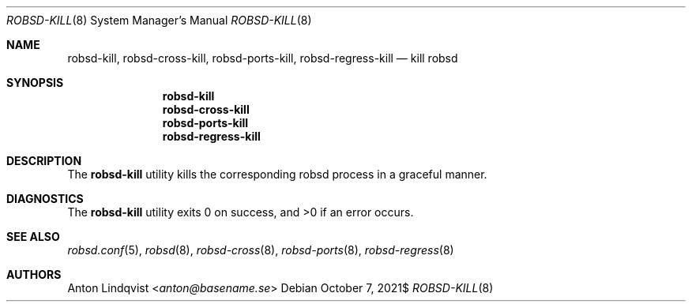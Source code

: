 .Dd $Mdocdate: October 7 2021$
.Dt ROBSD-KILL 8
.Os
.Sh NAME
.Nm robsd-kill ,
.Nm robsd-cross-kill ,
.Nm robsd-ports-kill ,
.Nm robsd-regress-kill
.Nd kill robsd
.Sh SYNOPSIS
.Nm robsd-kill
.Nm robsd-cross-kill
.Nm robsd-ports-kill
.Nm robsd-regress-kill
.Sh DESCRIPTION
The
.Nm
utility
kills the corresponding robsd process in a graceful manner.
.Sh DIAGNOSTICS
.Ex -std
.Sh SEE ALSO
.Xr robsd.conf 5 ,
.Xr robsd 8 ,
.Xr robsd-cross 8 ,
.Xr robsd-ports 8 ,
.Xr robsd-regress 8
.Sh AUTHORS
.An Anton Lindqvist Aq Mt anton@basename.se
